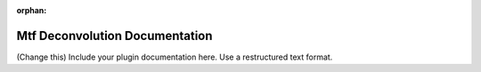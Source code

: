:orphan:

Mtf Deconvolution Documentation
#################################################################

(Change this) Include your plugin documentation here. Use a restructured text format.

..
    This is a comment. Include an image or file by using the following text
    ".. figure:: ../files_and_images/plugin_guides/plugins/corrections/mtf_deconvolution.png"
